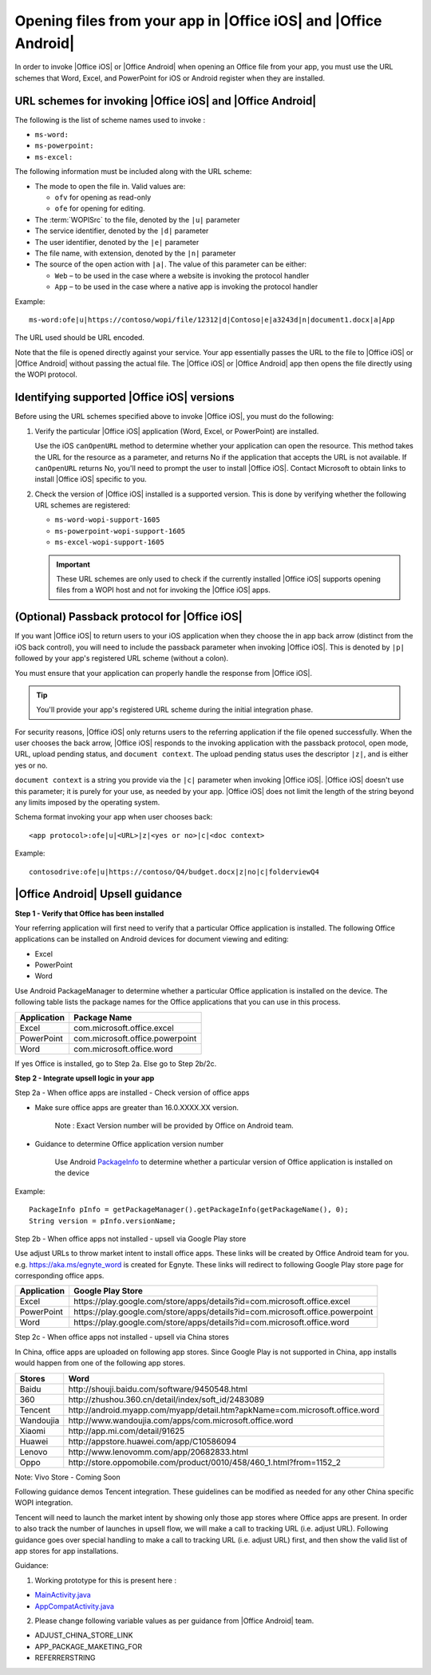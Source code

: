 
..  _open files:

Opening files from your app in |Office iOS| and |Office Android|
================================================================

..  spelling::

    passback
    Passback

In order to invoke |Office iOS| or |Office Android| when opening an Office file from your app, you must use the URL
schemes that Word, Excel, and PowerPoint for iOS or Android register when they are installed.

URL schemes for invoking |Office iOS| and |Office Android|
----------------------------------------------------------

The following is the list of scheme names used to invoke :

* ``ms-word:``
* ``ms-powerpoint:``
* ``ms-excel:``

The following information must be included along with the URL scheme:

* The mode to open the file in. Valid values are:

  * ``ofv`` for opening as read-only
  * ``ofe`` for opening for editing.

* The :term:`WOPISrc` to the file, denoted by the ``|u|`` parameter
* The service identifier, denoted by the ``|d|`` parameter
* The user identifier, denoted by the ``|e|`` parameter
* The file name, with extension, denoted by the ``|n|`` parameter
* The source of the open action with ``|a|``. The value of this parameter can be either:

  * ``Web`` – to be used in the case where a website is invoking the protocol handler
  * ``App`` – to be used in the case where a native app is invoking the protocol handler

Example::

    ms-word:ofe|u|https://contoso/wopi/file/12312|d|Contoso|e|a3243d|n|document1.docx|a|App

The URL used should be URL encoded.

Note that the file is opened directly against your service. Your app essentially passes the URL to the file to
|Office iOS| or |Office Android| without passing the actual file. The |Office iOS| or |Office Android| app then
opens the file directly using the WOPI protocol.

Identifying supported |Office iOS| versions
-------------------------------------------

Before using the URL schemes specified above to invoke |Office iOS|, you must do the following:

#.  Verify the particular |Office iOS| application (Word, Excel, or PowerPoint) are installed.

    Use the iOS ``canOpenURL`` method to determine whether your application can open the resource. This method takes
    the URL for the resource as a parameter, and returns No if the application that accepts the URL is not available.
    If ``canOpenURL`` returns No, you'll need to prompt the user to install |Office iOS|. Contact Microsoft to obtain
    links to install |Office iOS| specific to you.

#.  Check the version of |Office iOS| installed is a supported version. This is done by verifying whether the following
    URL schemes are registered:

    * ``ms-word-wopi-support-1605``
    * ``ms-powerpoint-wopi-support-1605``
    * ``ms-excel-wopi-support-1605``

    ..  important::

        These URL schemes are only used to check if the currently installed |Office iOS| supports opening files from
        a WOPI host and not for invoking the |Office iOS| apps.


(Optional) Passback protocol for |Office iOS|
---------------------------------------------
If you want |Office iOS| to return users to your iOS application when they choose the in app back arrow (distinct
from the iOS back control), you will need to include the passback parameter when invoking |Office iOS|. This is
denoted by ``|p|`` followed by your app's registered URL scheme (without a colon).

You must ensure that your application can properly handle the response from |Office iOS|.

..  tip::

    You'll provide your app's registered URL scheme during the initial integration phase.

For security reasons, |Office iOS| only returns users to the referring application if the file opened successfully.
When the user chooses the back arrow, |Office iOS| responds to the invoking application with the passback protocol,
open mode, URL, upload pending status, and ``document context``. The upload pending status uses the descriptor
``|z|``, and is either yes or no.

``document context`` is a string you provide via the ``|c|`` parameter when invoking |Office iOS|. |Office iOS|
doesn't use this parameter; it is purely for your use, as needed by your app.  |Office iOS| does not limit the length
of the string beyond any limits imposed by the operating system.

Schema format invoking your app when user chooses back::

    <app protocol>:ofe|u|<URL>|z|<yes or no>|c|<doc context>

Example::

    contosodrive:ofe|u|https://contoso/Q4/budget.docx|z|no|c|folderviewQ4

|Office Android| Upsell guidance
--------------------------------

**Step 1 - Verify that Office has been installed**

Your referring application will first need to verify that a particular Office application is installed. The following Office
applications can be installed on Android devices for document viewing and editing:

* Excel
* PowerPoint
* Word

Use Android PackageManager to determine whether a particular Office application is installed on the device. The following table
lists the package names for the Office applications that you can use in this process.

+-------------+--------------------------------+
| Application | Package Name                   |
+=============+================================+
| Excel       | com.microsoft.office.excel     |
+-------------+--------------------------------+
| PowerPoint  | com.microsoft.office.powerpoint|
+-------------+--------------------------------+
| Word        | com.microsoft.office.word      |
+-------------+--------------------------------+

If yes Office is installed, go to Step 2a. Else go to Step 2b/2c.

**Step 2 - Integrate upsell logic in your app**

Step 2a - When office apps are installed - Check version of office apps
 
* Make sure office apps are greater than 16.0.XXXX.XX version.

    Note : Exact Version number will be provided by Office on Android team.
 
* Guidance to determine Office application version number

    Use Android `PackageInfo`_ to determine whether a particular version of Office application is installed on the device

        .. _PackageInfo: https://developer.android.com/reference/android/content/pm/PackageInfo.html

Example::

    PackageInfo pInfo = getPackageManager().getPackageInfo(getPackageName(), 0);
    String version = pInfo.versionName;

Step 2b - When office apps not installed - upsell via Google Play store
 
Use adjust URLs to throw market intent to install office apps. These links will be created by Office Android team for you.
e.g. https://aka.ms/egnyte_word is created for Egnyte.
These links will redirect to following Google Play store page for corresponding office apps.

+-------------+-------------------------------------------------------------------------------+
| Application | Google Play Store                                                             |
+=============+===============================================================================+
| Excel       | \https://play.google.com/store/apps/details?id=com.microsoft.office.excel     |
+-------------+-------------------------------------------------------------------------------+
| PowerPoint  | \https://play.google.com/store/apps/details?id=com.microsoft.office.powerpoint|
+-------------+-------------------------------------------------------------------------------+
| Word        | \https://play.google.com/store/apps/details?id=com.microsoft.office.word      |
+-------------+-------------------------------------------------------------------------------+

Step 2c - When office apps not installed - upsell via China stores
 
In China, office apps are uploaded on following app stores. Since Google Play is not supported in China, app installs
would happen from one of the following app stores.
 
+-----------+------------------------------------------------------------------------------+
| Stores    | Word                                                                         |
+===========+==============================================================================+
| Baidu     | \http://shouji.baidu.com/software/9450548.html                               |
+-----------+------------------------------------------------------------------------------+
| 360       | \http://zhushou.360.cn/detail/index/soft_id/2483089                          |
+-----------+------------------------------------------------------------------------------+
| Tencent   | \http://android.myapp.com/myapp/detail.htm?apkName=com.microsoft.office.word |
+-----------+------------------------------------------------------------------------------+
| Wandoujia | \http://www.wandoujia.com/apps/com.microsoft.office.word                     |
+-----------+------------------------------------------------------------------------------+
| Xiaomi    | \http://app.mi.com/detail/91625                                              |
+-----------+------------------------------------------------------------------------------+
| Huawei    | \http://appstore.huawei.com/app/C10586094                                    |
+-----------+------------------------------------------------------------------------------+
| Lenovo    | \http://www.lenovomm.com/app/20682833.html                                   |
+-----------+------------------------------------------------------------------------------+
| Oppo      | \http://store.oppomobile.com/product/0010/458/460_1.html?from=1152_2         |
+-----------+------------------------------------------------------------------------------+

Note: Vivo Store - Coming Soon

Following guidance demos Tencent integration. These guidelines can be modified as needed for any other China specific WOPI
integration.

Tencent will need to launch the market intent by showing only those app stores where Office apps are present.
In order to also track the number of launches in upsell flow, we will make a call to tracking URL (i.e. adjust URL). Following
guidance goes over special handling to make a call to tracking URL (i.e. adjust URL) first, and then show the valid list of app
stores for app installations.
  
Guidance:

1. Working prototype for this is present here :

* `MainActivity.java <https://github.com/Microsoft/Office-Online-Test-Tools-and-Documentation/blob/master/samples/android/MainActivity.java>`_
* `AppCompatActivity.java <https://github.com/Microsoft/Office-Online-Test-Tools-and-Documentation/blob/master/samples/android/AppCompatActivity.java>`_


..  _MainActivity.java: https://github.com/Microsoft/Office-Online-Test-Tools-and-Documentation/blob/master/samples/android/MainActivity.java

.. _AppCompatActivity.java: https://github.com/Microsoft/Office-Online-Test-Tools-and-Documentation/blob/master/samples/android/AppCompatActivity.java

2. Please change following variable values as per guidance from |Office Android| team.

* ADJUST_CHINA_STORE_LINK
* APP_PACKAGE_MAKETING_FOR
* REFERRERSTRING
